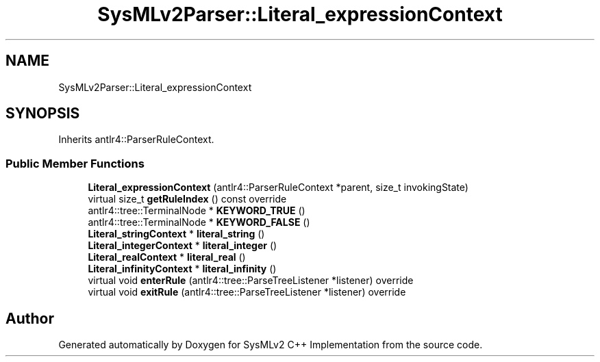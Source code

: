 .TH "SysMLv2Parser::Literal_expressionContext" 3 "Version 1.0 Beta 2" "SysMLv2 C++ Implementation" \" -*- nroff -*-
.ad l
.nh
.SH NAME
SysMLv2Parser::Literal_expressionContext
.SH SYNOPSIS
.br
.PP
.PP
Inherits antlr4::ParserRuleContext\&.
.SS "Public Member Functions"

.in +1c
.ti -1c
.RI "\fBLiteral_expressionContext\fP (antlr4::ParserRuleContext *parent, size_t invokingState)"
.br
.ti -1c
.RI "virtual size_t \fBgetRuleIndex\fP () const override"
.br
.ti -1c
.RI "antlr4::tree::TerminalNode * \fBKEYWORD_TRUE\fP ()"
.br
.ti -1c
.RI "antlr4::tree::TerminalNode * \fBKEYWORD_FALSE\fP ()"
.br
.ti -1c
.RI "\fBLiteral_stringContext\fP * \fBliteral_string\fP ()"
.br
.ti -1c
.RI "\fBLiteral_integerContext\fP * \fBliteral_integer\fP ()"
.br
.ti -1c
.RI "\fBLiteral_realContext\fP * \fBliteral_real\fP ()"
.br
.ti -1c
.RI "\fBLiteral_infinityContext\fP * \fBliteral_infinity\fP ()"
.br
.ti -1c
.RI "virtual void \fBenterRule\fP (antlr4::tree::ParseTreeListener *listener) override"
.br
.ti -1c
.RI "virtual void \fBexitRule\fP (antlr4::tree::ParseTreeListener *listener) override"
.br
.in -1c

.SH "Author"
.PP 
Generated automatically by Doxygen for SysMLv2 C++ Implementation from the source code\&.
